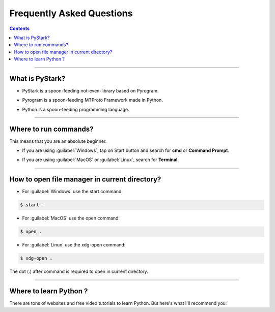 Frequently Asked Questions
==========================

.. contents:: Contents
    :backlinks: none
    :depth: 1
    :local:

--------

What is PyStark?
----------------

- PyStark is a spoon-feeding not-even-library based on Pyrogram.

.. |a| raw:: html

    <a />

- Pyrogram is a spoon-feeding MTProto Framework made in Python.

.. |b| raw:: html

    <b />

- Python is a spoon-feeding programming language.

--------

.. _open-terminal:

Where to run commands?
----------------------

This means that you are an absolute beginner.

- If you are using :guilabel:`Windows`, tap on Start button and search for **cmd** or **Command Prompt**.

.. |c| raw:: html

    <c />

- If you are using :guilabel:`MacOS` or :guilabel:`Linux`, search for **Terminal**.

--------

.. _open-file-manager:

How to open file manager in current directory?
----------------------------------------------

- For :guilabel:`Windows` use the start command:

.. code-block:: console

    $ start .

- For :guilabel:`MacOS` use the open command:

.. code-block:: console

    $ open .

- For :guilabel:`Linux` use the xdg-open command:

.. code-block:: console

    $ xdg-open .


The dot (.) after command is required to open in current directory.

--------

.. _learn-python:

Where to learn Python ?
-----------------------


.. |mosh| raw:: html

   <a href="https://youtu.be/_uQrJ0TkZlc" target="_blank">Learn Python in 6 hrs</a>

.. |mosh2| raw:: html

   <a href="https://www.youtube.com/watch?v=kqtD5dpn9C8" target="_blank">Learn Python in 1 hr</a>

.. |corey| raw:: html

   <a href="https://www.youtube.com/watch?v=YYXdXT2l-Gg&list=PL-osiE80TeTt2d9bfVyTiXJA-UTHn6WwU" target="_blank">Python Detailed Playlist</a>

.. |fcc| raw:: html

   <a href="https://www.youtube.com/watch?v=rfscVS0vtbw" target="_blank">YouTube Tutorial</a>

.. |harry| raw:: html

   <a href="https://www.youtube.com/watch?v=gfDE2a7MKjA&t=890s" target="_blank">Complete Python Course with Hindi notes</a>


.. |w3| raw:: html

   <a href="https://www.w3schools.com/python/" target="_blank">Web Tutorial</a>


There are tons of websites and free video tutorials to learn Python. But here's what I'll recommend you:

.. confval:: English

    - **Code With Mosh** [`recommended`] - |mosh| or |mosh2| (This is all you really need)
    - **Corey Schafer** - |corey|
    - **w3schools** - |w3|
    - **freeCodeCamp** - |fcc|

.. confval:: Hindi

    - **Code With Harry** [recommended] - |harry|
